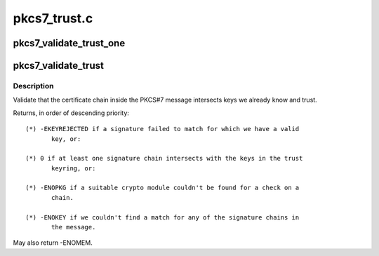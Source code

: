 .. -*- coding: utf-8; mode: rst -*-

=============
pkcs7_trust.c
=============


.. _`pkcs7_validate_trust_one`:

pkcs7_validate_trust_one
========================

.. c:function:: int pkcs7_validate_trust_one (struct pkcs7_message *pkcs7, struct pkcs7_signed_info *sinfo, struct key *trust_keyring)

    :param struct pkcs7_message \*pkcs7:

        *undescribed*

    :param struct pkcs7_signed_info \*sinfo:

        *undescribed*

    :param struct key \*trust_keyring:

        *undescribed*



.. _`pkcs7_validate_trust`:

pkcs7_validate_trust
====================

.. c:function:: int pkcs7_validate_trust (struct pkcs7_message *pkcs7, struct key *trust_keyring, bool *_trusted)

    Validate PKCS#7 trust chain

    :param struct pkcs7_message \*pkcs7:
        The PKCS#7 certificate to validate

    :param struct key \*trust_keyring:
        Signing certificates to use as starting points

    :param bool \*_trusted:
        Set to true if trustworth, false otherwise



.. _`pkcs7_validate_trust.description`:

Description
-----------

Validate that the certificate chain inside the PKCS#7 message intersects
keys we already know and trust.

Returns, in order of descending priority::

 (*) -EKEYREJECTED if a signature failed to match for which we have a valid
        key, or:

 (*) 0 if at least one signature chain intersects with the keys in the trust
        keyring, or:

 (*) -ENOPKG if a suitable crypto module couldn't be found for a check on a
        chain.

 (*) -ENOKEY if we couldn't find a match for any of the signature chains in
        the message.

May also return -ENOMEM.

